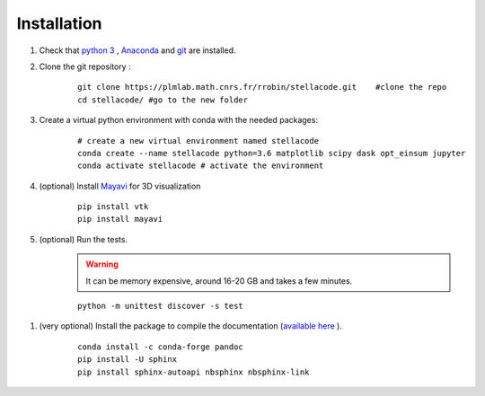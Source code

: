Installation
------------------

1. Check that `python 3 <https://www.python.org/downloads/>`_ , `Anaconda <https://www.anaconda.com/products/individual>`_ and `git <https://git-scm.com/downloads>`_ are installed.

2. Clone the git repository :
    ::

        git clone https://plmlab.math.cnrs.fr/rrobin/stellacode.git    #clone the repo
        cd stellacode/ #go to the new folder

#. Create a virtual python environment with conda with the needed packages:
    ::

        # create a new virtual environment named stellacode
        conda create --name stellacode python=3.6 matplotlib scipy dask opt_einsum jupyter
        conda activate stellacode # activate the environment
    
4. (optional) Install `Mayavi <https://docs.enthought.com/mayavi/mayavi/>`_ for 3D visualization
    ::

        pip install vtk
        pip install mayavi
    
5. (optional) Run the tests.
    .. warning::

        It can be memory expensive, around 16-20 GB and takes a few minutes.
    
    ::

        python -m unittest discover -s test

1. (very optional) Install the package to compile the documentation (`available here <https://rrobin.pages.math.cnrs.fr/stellacode/>`_ ).
    ::
    
        conda install -c conda-forge pandoc
        pip install -U sphinx
        pip install sphinx-autoapi nbsphinx nbsphinx-link
  